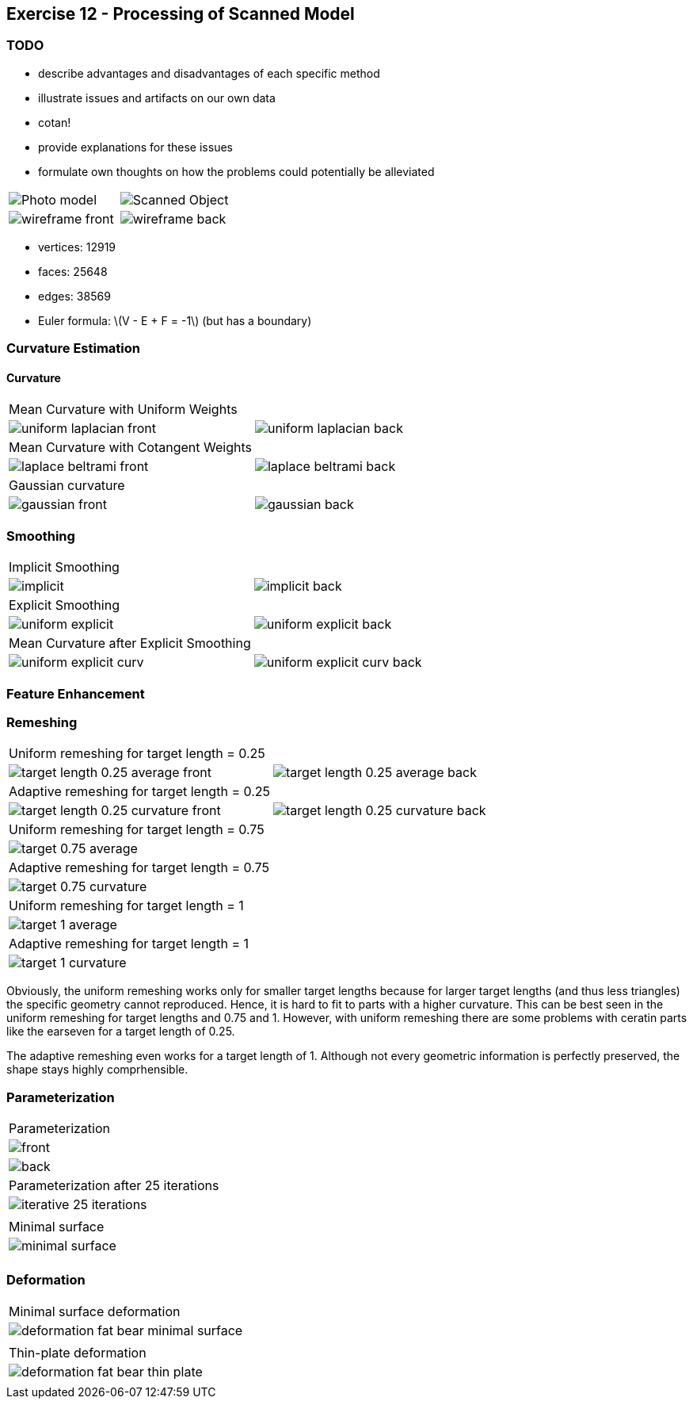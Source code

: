 == Exercise 12 - Processing of Scanned Model
:stem: latexmath

=== TODO

* describe advantages and disadvantages of each specific method
* illustrate issues and artifacts on our own data
    * cotan!
    * provide explanations for these issues
    * formulate own thoughts on how the problems could potentially be alleviated


|===
|image:images/real_world.jpg[Photo model]|image:images/3d_model.png[Scanned Object]
|image:images/wireframe_front.png[ ]|image:images/wireframe_back.png[ ]
|===

* vertices: 12919
* faces: 25648
* edges: 38569
* Euler formula: latexmath:[V - E + F = -1] (but has a boundary)


=== Curvature Estimation

==== Curvature

|===
|Mean Curvature with Uniform Weights |
|image:images/curvature/uniform_laplacian_front.png[ ] | image:images/curvature/uniform_laplacian_back.png[ ]
|Mean Curvature with Cotangent Weights |
|image:images/curvature/laplace_beltrami_front.png[ ] | image:images/curvature/laplace_beltrami_back.png[ ]
|Gaussian curvature |
|image:images/curvature/gaussian_front.png[ ] | image:images/curvature/gaussian_back.png[ ]
|===

=== Smoothing

|===
|Implicit Smoothing |
|image:images/smoothing/implicit.png[ ] | image:images/smoothing/implicit_back.png[]
|Explicit Smoothing |
|image:images/smoothing/uniform_explicit.png[ ] | image:images/smoothing/uniform_explicit_back.png[ ]
|Mean Curvature after Explicit Smoothing |
|image:images/smoothing/uniform_explicit_curv.png[ ] | image:images/smoothing/uniform_explicit_curv_back.png[ ]
|===

=== Feature Enhancement

=== Remeshing

|===
|Uniform remeshing for target length = 0.25 |
|image:images/remeshing/target_length_0.25_average_front.png[] | image:images/remeshing/target_length_0.25_average_back.png[]
|Adaptive remeshing for target length = 0.25 |
|image:images/remeshing/target_length_0.25_curvature_front.png[] | image:images/remeshing/target_length_0.25_curvature_back.png[]
|Uniform remeshing for target length = 0.75 |
|image:images/remeshing/target_0.75_average.png[] |
|Adaptive remeshing for target length = 0.75 |
|image:images/remeshing/target_0.75_curvature.png[] |
|Uniform remeshing for target length = 1 |
|image:images/remeshing/target_1_average.png[] |
|Adaptive remeshing for target length = 1 |
|image:images/remeshing/target_1_curvature.png[] |
|===

Obviously, the uniform remeshing works only for smaller target lengths because for larger target lengths (and thus less triangles) the specific geometry cannot reproduced.
Hence, it is hard to fit to parts with a higher curvature.
This can be best seen in the uniform remeshing for target lengths and 0.75 and 1.
However, with uniform remeshing there are some problems with ceratin parts like the earseven for a target length of 0.25.

The adaptive remeshing even works for a target length of 1. Although not every geometric information is perfectly preserved, the shape stays highly comprhensible.

=== Parameterization

|===
|Parameterization
|image:images/parameterization/front.png[] | image:images/parameterization/back.png[]
|Parameterization after 25 iterations
|image:images/parameterization/iterative_25_iterations.png[] |
|Minimal surface
|image:images/parameterization/minimal_surface.png[] |
|===

=== Deformation

|===
|Minimal surface deformation
|image:images/deformation/deformation_fat_bear_minimal_surface.png[] |
|Thin-plate deformation
|image:images/deformation/deformation_fat_bear_thin_plate.png[] |
|===
